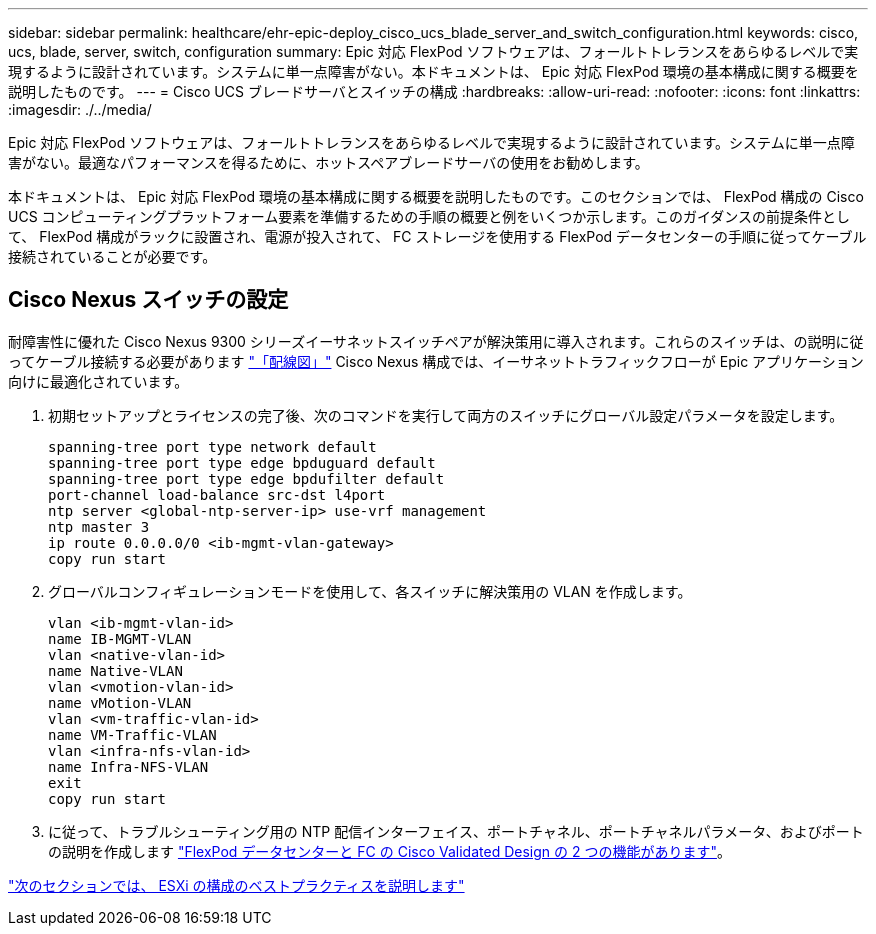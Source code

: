 ---
sidebar: sidebar 
permalink: healthcare/ehr-epic-deploy_cisco_ucs_blade_server_and_switch_configuration.html 
keywords: cisco, ucs, blade, server, switch, configuration 
summary: Epic 対応 FlexPod ソフトウェアは、フォールトトレランスをあらゆるレベルで実現するように設計されています。システムに単一点障害がない。本ドキュメントは、 Epic 対応 FlexPod 環境の基本構成に関する概要を説明したものです。 
---
= Cisco UCS ブレードサーバとスイッチの構成
:hardbreaks:
:allow-uri-read: 
:nofooter: 
:icons: font
:linkattrs: 
:imagesdir: ./../media/


Epic 対応 FlexPod ソフトウェアは、フォールトトレランスをあらゆるレベルで実現するように設計されています。システムに単一点障害がない。最適なパフォーマンスを得るために、ホットスペアブレードサーバの使用をお勧めします。

本ドキュメントは、 Epic 対応 FlexPod 環境の基本構成に関する概要を説明したものです。このセクションでは、 FlexPod 構成の Cisco UCS コンピューティングプラットフォーム要素を準備するための手順の概要と例をいくつか示します。このガイダンスの前提条件として、 FlexPod 構成がラックに設置され、電源が投入されて、 FC ストレージを使用する FlexPod データセンターの手順に従ってケーブル接続されていることが必要です。



== Cisco Nexus スイッチの設定

耐障害性に優れた Cisco Nexus 9300 シリーズイーサネットスイッチペアが解決策用に導入されます。これらのスイッチは、の説明に従ってケーブル接続する必要があります link:ehr-epic-deploy_deployment_and_configuration_overview.html#cabling-diagram["「配線図」"] Cisco Nexus 構成では、イーサネットトラフィックフローが Epic アプリケーション向けに最適化されています。

. 初期セットアップとライセンスの完了後、次のコマンドを実行して両方のスイッチにグローバル設定パラメータを設定します。
+
....
spanning-tree port type network default
spanning-tree port type edge bpduguard default
spanning-tree port type edge bpdufilter default
port-channel load-balance src-dst l4port
ntp server <global-ntp-server-ip> use-vrf management
ntp master 3
ip route 0.0.0.0/0 <ib-mgmt-vlan-gateway>
copy run start
....
. グローバルコンフィギュレーションモードを使用して、各スイッチに解決策用の VLAN を作成します。
+
....
vlan <ib-mgmt-vlan-id>
name IB-MGMT-VLAN
vlan <native-vlan-id>
name Native-VLAN
vlan <vmotion-vlan-id>
name vMotion-VLAN
vlan <vm-traffic-vlan-id>
name VM-Traffic-VLAN
vlan <infra-nfs-vlan-id>
name Infra-NFS-VLAN
exit
copy run start
....
. に従って、トラブルシューティング用の NTP 配信インターフェイス、ポートチャネル、ポートチャネルパラメータ、およびポートの説明を作成します https://www.cisco.com/c/en/us/td/docs/unified_computing/ucs/UCS_CVDs/flexpod_esxi65u1_n9fc.html["FlexPod データセンターと FC の Cisco Validated Design の 2 つの機能があります"^]。


link:ehr-epic-deploy_esxi_configuration_best_practices.html["次のセクションでは、 ESXi の構成のベストプラクティスを説明します"]
